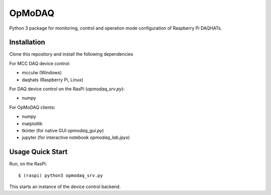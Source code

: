 OpMoDAQ
=======

Python 3 package for monitoring, control and operation mode
configuration of Raspberry Pi DAQHATs.

Installation
------------

Clone this repository and install the following dependencies

For MCC DAQ device control:

* mcculw (Windows)
* daqhats (Raspberry Pi, Linux)

For DAQ device control on the RasPi (`opmodaq_srv.py`):

* numpy

For OpMoDAQ clients:

* numpy
* matplotlib
* tkinter (for native GUI `opmodaq_gui.py`) 
* jupyter (for interactive notebook `opmodaq_lab.jpys`)


Usage Quick Start
-----------------

Run, on the RasPi:

::

$ (raspi) python3 opmodaq_srv.py

This starts an instance of the device control backend.


